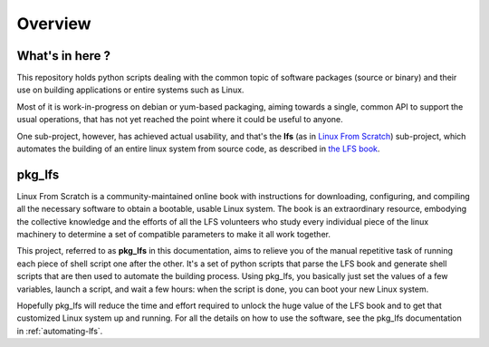 Overview
========

What's in here ?
----------------

This repository holds python scripts dealing with the common topic of software
packages (source or binary) and their use on building applications or entire
systems such as Linux.

Most of it is work-in-progress on debian or yum-based packaging, aiming towards
a single, common API to support the usual operations, that has not yet reached
the point where it could be useful to anyone. 

One sub-project, however, has achieved actual usability, and that's the **lfs**
(as in `Linux From Scratch`_) sub-project, which automates the building of an
entire linux system from source code, as described in `the LFS book`_.

pkg_lfs
-------

Linux From Scratch is a community-maintained online book with instructions for
downloading, configuring, and compiling all the necessary software to obtain a
bootable, usable Linux system. The book is an extraordinary resource, embodying
the collective knowledge and the efforts of all the LFS volunteers who study
every individual piece of the linux machinery to determine a set of compatible
parameters to make it all work together.

This project, referred to as **pkg_lfs** in this documentation, aims to relieve
you of the manual repetitive task of running each piece of shell script one
after the other. It's a set of python scripts that parse the LFS book and
generate shell scripts that are then used to automate the building
process. Using pkg_lfs, you basically just set the values of a few variables,
launch a script, and wait a few hours: when the script is done, you can boot
your new Linux system.

Hopefully pkg_lfs will reduce the time and effort required to unlock the huge
value of the LFS book and to get that customized Linux system up and
running. For all the details on how to use the software, see the pkg_lfs
documentation in :ref:`automating-lfs`.

.. _Linux From Scratch: http://www.linuxfromscratch.org/
.. _the LFS book: http://www.linuxfromscratch.org/lfs/view/stable-systemd/

.. sectionauthor:: Joao Moreira <joao.moreiradsc@gmail.com>
